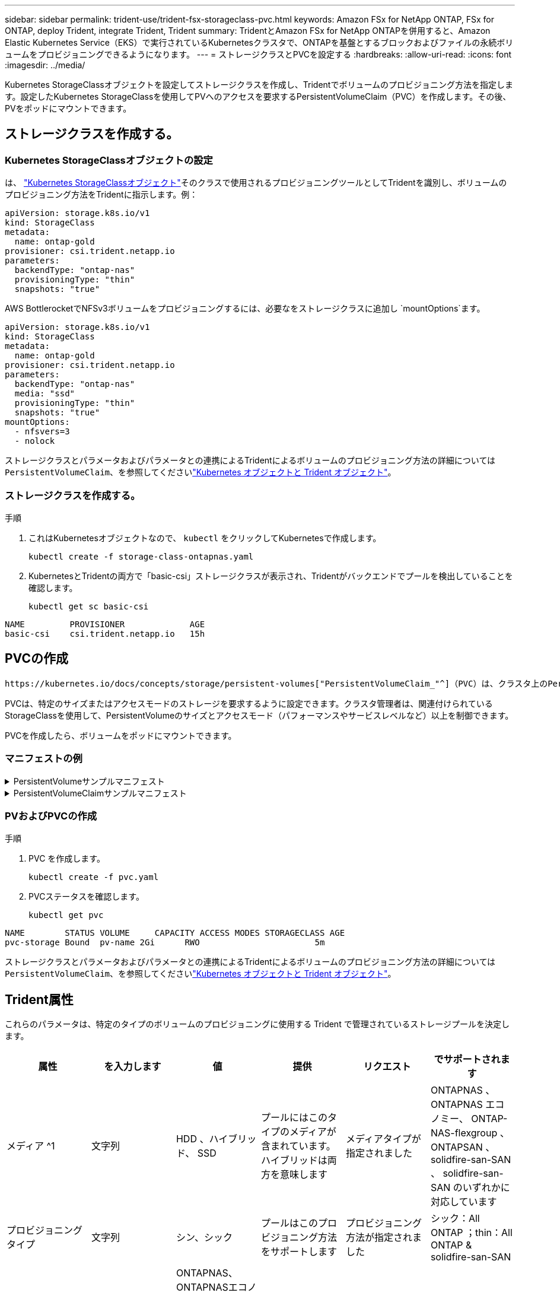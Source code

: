 ---
sidebar: sidebar 
permalink: trident-use/trident-fsx-storageclass-pvc.html 
keywords: Amazon FSx for NetApp ONTAP, FSx for ONTAP, deploy Trident, integrate Trident, Trident 
summary: TridentとAmazon FSx for NetApp ONTAPを併用すると、Amazon Elastic Kubernetes Service（EKS）で実行されているKubernetesクラスタで、ONTAPを基盤とするブロックおよびファイルの永続ボリュームをプロビジョニングできるようになります。 
---
= ストレージクラスとPVCを設定する
:hardbreaks:
:allow-uri-read: 
:icons: font
:imagesdir: ../media/


[role="lead"]
Kubernetes StorageClassオブジェクトを設定してストレージクラスを作成し、Tridentでボリュームのプロビジョニング方法を指定します。設定したKubernetes StorageClassを使用してPVへのアクセスを要求するPersistentVolumeClaim（PVC）を作成します。その後、PVをポッドにマウントできます。



== ストレージクラスを作成する。



=== Kubernetes StorageClassオブジェクトの設定

は、 https://kubernetes.io/docs/concepts/storage/storage-classes/["Kubernetes StorageClassオブジェクト"^]そのクラスで使用されるプロビジョニングツールとしてTridentを識別し、ボリュームのプロビジョニング方法をTridentに指示します。例：

[source, YAML]
----
apiVersion: storage.k8s.io/v1
kind: StorageClass
metadata:
  name: ontap-gold
provisioner: csi.trident.netapp.io
parameters:
  backendType: "ontap-nas"
  provisioningType: "thin"
  snapshots: "true"
----
AWS BottlerocketでNFSv3ボリュームをプロビジョニングするには、必要なをストレージクラスに追加し `mountOptions`ます。

[source, YAML]
----
apiVersion: storage.k8s.io/v1
kind: StorageClass
metadata:
  name: ontap-gold
provisioner: csi.trident.netapp.io
parameters:
  backendType: "ontap-nas"
  media: "ssd"
  provisioningType: "thin"
  snapshots: "true"
mountOptions:
  - nfsvers=3
  - nolock
----
ストレージクラスとパラメータおよびパラメータとの連携によるTridentによるボリュームのプロビジョニング方法の詳細については `PersistentVolumeClaim`、を参照してくださいlink:../trident-reference/objects.html["Kubernetes オブジェクトと Trident オブジェクト"]。



=== ストレージクラスを作成する。

.手順
. これはKubernetesオブジェクトなので、 `kubectl` をクリックしてKubernetesで作成します。
+
[source, console]
----
kubectl create -f storage-class-ontapnas.yaml
----
. KubernetesとTridentの両方で「basic-csi」ストレージクラスが表示され、Tridentがバックエンドでプールを検出していることを確認します。
+
[source, console]
----
kubectl get sc basic-csi
----


[listing]
----
NAME         PROVISIONER             AGE
basic-csi    csi.trident.netapp.io   15h

----


== PVCの作成

 https://kubernetes.io/docs/concepts/storage/persistent-volumes["PersistentVolumeClaim_"^]（PVC）は、クラスタ上のPersistentVolumeへのアクセス要求です。

PVCは、特定のサイズまたはアクセスモードのストレージを要求するように設定できます。クラスタ管理者は、関連付けられているStorageClassを使用して、PersistentVolumeのサイズとアクセスモード（パフォーマンスやサービスレベルなど）以上を制御できます。

PVCを作成したら、ボリュームをポッドにマウントできます。



=== マニフェストの例

.PersistentVolumeサンプルマニフェスト
[%collapsible]
====
このサンプルマニフェストは、StorageClassに関連付けられた10Giの基本PVを示しています。 `basic-csi`。

[source, YAML]
----
apiVersion: v1
kind: PersistentVolume
metadata:
  name: pv-storage
  labels:
    type: local
spec:
  storageClassName: ontap-gold
  capacity:
    storage: 10Gi
  accessModes:
    - ReadWriteMany
  hostPath:
    path: "/my/host/path"
----
====
.PersistentVolumeClaimサンプルマニフェスト
[%collapsible]
====
次に、基本的なPVC設定オプションの例を示します。

.RWXアクセスを備えたPVC
この例は、という名前のStorageClassに関連付けられたRWXアクセスを持つ基本的なPVCを示しています `basic-csi`。

[source, YAML]
----
kind: PersistentVolumeClaim
apiVersion: v1
metadata:
  name: pvc-storage
spec:
  accessModes:
    - ReadWriteMany
  resources:
    requests:
      storage: 1Gi
  storageClassName: ontap-gold
----
.NVMe / TCP対応PVC
この例は、という名前のStorageClassに関連付けられたNVMe/TCPの基本的なPVCとRWXアクセスを示しています `protection-gold`。

[source, YAML]
----
kind: PersistentVolumeClaim
apiVersion: v1
metadata:
name: pvc-san-nvme
spec:
accessModes:
  - ReadWriteMany
resources:
  requests:
    storage: 300Mi
storageClassName: protection-gold
----
====


=== PVおよびPVCの作成

.手順
. PVC を作成します。
+
[source, console]
----
kubectl create -f pvc.yaml
----
. PVCステータスを確認します。
+
[source, console]
----
kubectl get pvc
----


[listing]
----
NAME        STATUS VOLUME     CAPACITY ACCESS MODES STORAGECLASS AGE
pvc-storage Bound  pv-name 2Gi      RWO                       5m
----
ストレージクラスとパラメータおよびパラメータとの連携によるTridentによるボリュームのプロビジョニング方法の詳細については `PersistentVolumeClaim`、を参照してくださいlink:../trident-reference/objects.html["Kubernetes オブジェクトと Trident オブジェクト"]。



== Trident属性

これらのパラメータは、特定のタイプのボリュームのプロビジョニングに使用する Trident で管理されているストレージプールを決定します。

[cols=",,,,,"]
|===
| 属性 | を入力します | 値 | 提供 | リクエスト | でサポートされます 


| メディア ^1 | 文字列 | HDD 、ハイブリッド、 SSD | プールにはこのタイプのメディアが含まれています。ハイブリッドは両方を意味します | メディアタイプが指定されました | ONTAPNAS 、 ONTAPNAS エコノミー、 ONTAP-NAS-flexgroup 、 ONTAPSAN 、 solidfire-san-SAN 、 solidfire-san-SAN のいずれかに対応しています 


| プロビジョニングタイプ | 文字列 | シン、シック | プールはこのプロビジョニング方法をサポートします | プロビジョニング方法が指定されました | シック：All ONTAP ；thin：All ONTAP & solidfire-san-SAN 


| backendType | 文字列  a| 
ONTAPNAS、ONTAPNASエコノミー、ONTAP-NAS-flexgroup、ONTAPSAN、solidfire-san-SAN、solidfire-san-SAN、GCP-cvs、azure-NetApp-files、ONTAP-SAN-bエコノミー
| プールはこのタイプのバックエンドに属しています | バックエンドが指定されて | すべてのドライバ 


| Snapshot | ブール値 | true false | プールは、 Snapshot を含むボリュームをサポートします | Snapshot が有効なボリューム | ONTAP-NAS, ONTAP-SAN, solidfire-san-, gcvs 


| クローン | ブール値 | true false | プールはボリュームのクローニングをサポートします | クローンが有効なボリューム | ONTAP-NAS, ONTAP-SAN, solidfire-san-, gcvs 


| 暗号化 | ブール値 | true false | プールでは暗号化されたボリュームをサポート | 暗号化が有効なボリューム | ONTAP-NAS 、 ONTAP-NAS-エコノミー 、 ONTAP-NAS-FlexArray グループ、 ONTAP-SAN 


| IOPS | 整数 | 正の整数 | プールは、この範囲内で IOPS を保証する機能を備えています | ボリュームで IOPS が保証されました | solidfire - SAN 
|===
^1 ^ ： ONTAP Select システムではサポートされていません
